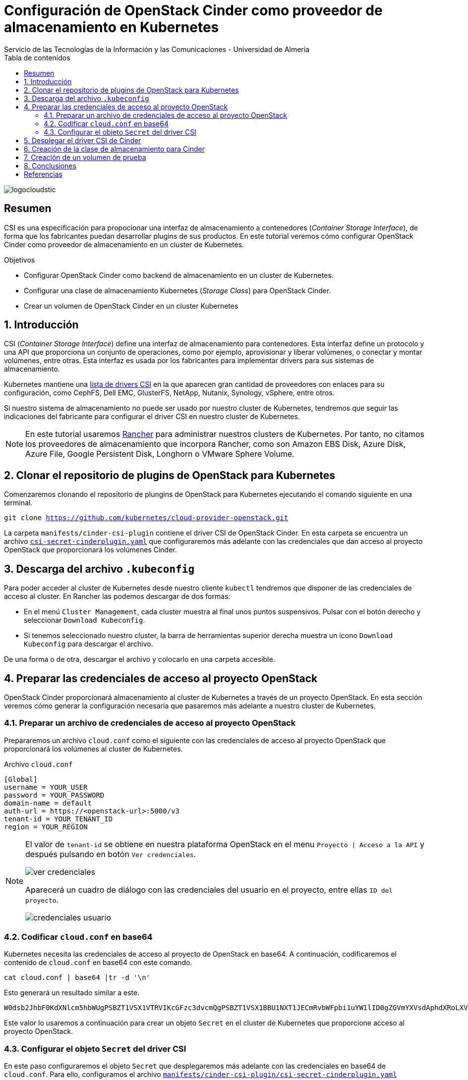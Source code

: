 ////
NO CAMBIAR!!
Codificación, idioma, tabla de contenidos, tipo de documento
////
:encoding: utf-8
:lang: es
:toc: right
:toc-title: Tabla de contenidos
:doctype: book
:imagesdir: ./images
:linkattrs:

////
Nombre y título del trabajo
////
# Configuración de OpenStack Cinder como proveedor de almacenamiento en Kubernetes
Servicio de las Tecnologías de la Información y las Comunicaciones - Universidad de Almería

image::logocloudstic.png[]

// NO CAMBIAR!! (Entrar en modo no numerado de apartados)
:numbered!: 


[abstract]
== Resumen
////
COLOCA A CONTINUACION EL RESUMEN
////
CSI es una especificación para propocionar una interfaz de almacenamiento a contenedores (_Container Storage Interface_), de forma que los fabricantes puedan desarrollar plugins de sus productos. En este tutorial veremos cómo configurar OpenStack Cinder como proveedor de almacenamiento en un cluster de Kubernetes.


////
COLOCA A CONTINUACION LOS OBJETIVOS
////
.Objetivos
* Configurar OpenStack Cinder como backend de almacenamiento en un cluster de Kubernetes.
* Configurar una clase de almacenamiento Kubernetes (_Storage Class_) para OpenStack Cinder.
* Crear un volumen de OpenStack Cinder en un cluster Kubernetes

// Entrar en modo numerado de apartados
:numbered:

## Introducción

CSI (_Container Storage Interface_) define una interfaz de almacenamiento para contenedores. Esta interfaz define un protocolo y una API que proporciona un conjunto de operaciones, como por ejemplo, aprovisionar y liberar volúmenes, o conectar y montar volúmenes, entre otras. Esta interfaz es usada por los fabricantes para implementar drivers para sus sistemas de almacenamiento.

Kubernetes mantiene una https://kubernetes-csi.github.io/docs/drivers.html[lista de drivers CSI] en la que aparecen gran cantidad de proveedores con enlaces para su configuración, como CephFS, Dell EMC, GlusterFS, NetApp, Nutanix, Synology, vSphere, entre otros. 

Si nuestro sistema de almacenamiento no puede ser usado por nuestro cluster de Kubernetes, tendremos que seguir las indicaciones del fabricante para configurar el driver CSI en nuestro cluster de Kubernetes.


[NOTE]
====
En este tutorial usaremos https://www.rancher.com/[Rancher] para administrar nuestros clusters de Kubernetes. Por tanto, no citamos los proveedores de almacenamiento que incorpora Rancher, como son Amazon EBS Disk, Azure Disk, Azure File, Google Persistent Disk, Longhorn o VMware Sphere Volume.
====

## Clonar el repositorio de plugins de OpenStack para Kubernetes

Comenzaremos clonando el repositorio de plungins de OpenStack para Kubernetes ejecutando el comando siguiente en una terminal.

`git clone  https://github.com/kubernetes/cloud-provider-openstack.git`

La carpeta `manifests/cinder-csi-plugin` contiene el driver CSI de OpenStack Cinder. En esta carpeta se encuentra un archivo https://gist.github.com/ualmtorres/e9a220b10431c417753dd028aa5fb6af[`csi-secret-cinderplugin.yaml`] que configuraremos más adelante con las credenciales que dan acceso al proyecto OpenStack que proporcionará los volúmenes Cinder.

## Descarga del archivo `.kubeconfig`

Para poder acceder al cluster de Kubernetes desde nuestro cliente `kubectl` tendremos que disponer de las credenciales de acceso al cluster. En Rancher las podemos descargar de dos formas:

* En el menú `Cluster Management`, cada cluster muestra al final unos puntos suspensivos. Pulsar con el botón derecho y seleccionar `Download Kubeconfig`.
* Si tenemos seleccionado nuestro cluster, la barra de herramientas superior derecha muestra un icono `Download Kubeconfig` para descargar el archivo.

De una forma o de otra, descargar el archivo y colocarlo en una carpeta accesible.

## Preparar las credenciales de acceso al proyecto OpenStack

OpenStack Cinder proporcionará almacenamiento al cluster de Kubernetes a través de un proyecto OpenStack. En esta sección veremos cómo generar la configuración necesaria que pasaremos más adelante a nuestro cluster de Kubernetes.

### Preparar un archivo de credenciales de acceso al proyecto OpenStack

Prepararemos un archivo `cloud.conf` como el siguiente con las credenciales de acceso al proyecto OpenStack que proporcionará los volúmenes al cluster de Kubernetes.

.Archivo `cloud.conf`
[source, bash]
----
[Global]
username = YOUR_USER
password = YOUR_PASSWORD
domain-name = default
auth-url = https://<openstack-url>:5000/v3
tenant-id = YOUR_TENANT_ID
region = YOUR_REGION
----

[NOTE]
====
El valor de `tenant-id` se obtiene en nuestra plataforma OpenStack en el menu `Proyecto | Acceso a la API` y después pulsando en botón `Ver credenciales`.

image::ver-credenciales.png[]

Aparecerá un cuadro de diálogo con las credenciales del usuario en el proyecto, entre ellas `ID del proyecto`.

image::credenciales-usuario.png[]
====

### Codificar `cloud.conf` en base64

Kubernetes necesita las credenciales de acceso al proyecto de OpenStack en base64. A continuación, codificaremos el contenido de `cloud.conf` en base64 con este comando.

`cat cloud.conf | base64 |tr -d '\n'`

Esto generará un resultado similar a este.

[source, code]
----
W0dsb2JhbF0KdXNlcm5hbWUgPSBZT1VSX1VTRVIKcGFzc3dvcmQgPSBZT1VSX1BBU1NXT1JECmRvbWFpbi1uYW1lID0gZGVmYXVsdAphdXRoLXVybCA9IGh0dHBzOi8vWU9VUl9EVV9VUkwva2V5c3RvbmUvdjMKdGVuYW50LWlkID0gWU9VUl9URU5BTlRfSUQKcmVnaW9uID0gWU9VUl9SRUdJT04K
----

Este valor lo usaremos a continuación para crear un objeto `Secret` en el cluster de Kubernetes que proporcione acceso al proyecto OpenStack.

### Configurar el objeto `Secret` del driver CSI

En este paso configuraremos el objeto `Secret` que desplegaremos más adelante con las credenciales en base64 de `cloud.conf`. Para ello, configuramos el archivo https://gist.github.com/ualmtorres/e9a220b10431c417753dd028aa5fb6af[`manifests/cinder-csi-plugin/csi-secret-cinderplugin.yaml`] sustituyendo el valor predeterminado en la sección `data.cloud.conf` por el valor generado en paso anterior con nuestras credenciales en base64 de nuestro archivo `cloud.conf`.

## Desplegar el driver CSI de Cinder

Una vez modificado el objeto `Secret` del archivo `manifests/cinder-csi-plugin/csi-secret-cinderplugin.yaml` con nuestras credenciales, lo desplegaremos junto al controlador y los plugins con el comando siguiente desde la raíz del repositorio que clonamos en la sección <<Clonar el repositorio de plugins de OpenStack para Kubernetes>>. 

[NOTE]
====
Para hacer el despliegue sobre nuestro cluster de Kubernetes, usaremos el archivo `kubeconfig` que descargamos en la sección <<Descarga del archivo `.kubeconfig`>> cuando usemos `kubectl`.
====

`kubectl --kubeconfig <path-to-downloaded-kubeconfig> apply -f manifests/cinder-csi-plugin/`

Podemos comprobar la evolución del despliegue con el comando siguiente, que muestra los pods con la cadena `csi` en el `namespace kube-system`

[source, code]
----
$ kubectl --kubeconfig <path-to-downloaded-kubeconfig> get pods -n kube-system | grep csi

csi-cinder-controllerplugin-86486c7584-gkhc2   6/6     Running     510 (18m ago)   2d16h
csi-cinder-nodeplugin-4smh4                    3/3     Running     0               2d16h
csi-cinder-nodeplugin-5tvt9                    3/3     Running     0               2d16h
csi-cinder-nodeplugin-bch9c                    3/3     Running     0               2d16h
csi-cinder-nodeplugin-ffhk6                    3/3     Running     0               2d16h
csi-cinder-nodeplugin-kz7cr                    3/3     Running     0               2d16h
----

Podemos observar que crea 6 pods para `controller-plugin` y 3 pods del plugin en cada nodo que tenga nuestro cluster de Kubernetes, 5 en caso de este tutorial.

También podemos ver la información del driver CSI en el cluster con el comando siguiente

[source, bash]
----
$ kubectl --kubeconfig <path-to-downloaded-kubeconfig> get csidrivers.storage.k8s.io

NAME                       ATTACHREQUIRED   PODINFOONMOUNT   STORAGECAPACITY   TOKENREQUESTS   REQUIRESREPUBLISH   MODES                  AGE
cinder.csi.openstack.org   true             true             false             <unset>         false               Persistent,Ephemeral   2d16h
----

## Creación de la clase de almacenamiento para Cinder

Tras instalar el driver CSI de OpenStack Cinder, crearemos una clase de almacenamiento (`StorageClass`) para poder crear los volúmenes Cinder en nuestro cluster de Kubernetes. Basta con ejecutar el comando siguiente, el cual crea una clase de almacenamiento denominada `cinder` en la zona de disponibilidad `nova`.

[source, code]
----
kubectl --kubeconfig <path-to-downloaded-kubeconfig> apply -f https://gist.githubusercontent.com/ualmtorres/483b8b4bfb913c4fd6879f2187099063/raw/d8da79057326f0b35f201fc296841c03382ddeb3/cinder-storage-class.yaml
----

Si se quieren realizar cambios sobre el contenido del archivo de la clase de almacenamiento, descargar el archivo anterior, realizar los cambios deseados y desplegar el archivo local con las cambios introducidos.

.Archivo `StorageClass` para Cinder
[source, yaml]
----
apiVersion: storage.k8s.io/v1
kind: StorageClass
metadata:
  name: cinder <1>
  annotations:
    storageclass.kubernetes.io/is-default-class: "true"
provisioner: cinder.csi.openstack.org
parameters:
  availability: nova <2>
----
<1> Nombre de la clase de almacenamiento
<2> Zona de disponibilidad para la creación de los volúmenes

Podemos comprobar que la clase de almacenamiento ha sido creada y está disponible para crear volúmenes Cinder.

image::storage-class.png[]

## Creación de un volumen de prueba

Para probar que la instalación del driver CSI de Cinder es correcta, crearemos un volumen de prueba en nuestro proyecto Rancher (`Storage | Persistent Volume Claims | Create`). Crearemos un volumen de 2 GB denominado `alpha-volume` usando la clase `cinder` creada anteriormente.

image::crear-pvc.png[]

Tras unos instantes, el volumen aparecerá creado.

image::pvc-creado.png[]


## Conclusiones

De forma predeterminada, Kubernetes no ofrece soporte para todos los sitemas de almacenamiento. CSI (_Container Storage Interface_) es una especificación que permite a los fabricantes crear drivers para ofrecer su almacenamiento a Kubernetes. En este tutorial hemos visto cómo configurar un OpenStack Cinder como proveedor de almacenamiento para un cluster de Kubernetes.

:numbered!: 

## Referencias

https://platform9.com/learn/tutorials/asd[How to Deploy a Cinder Storage Backend for your Kubernetes Cluster using CSI]
